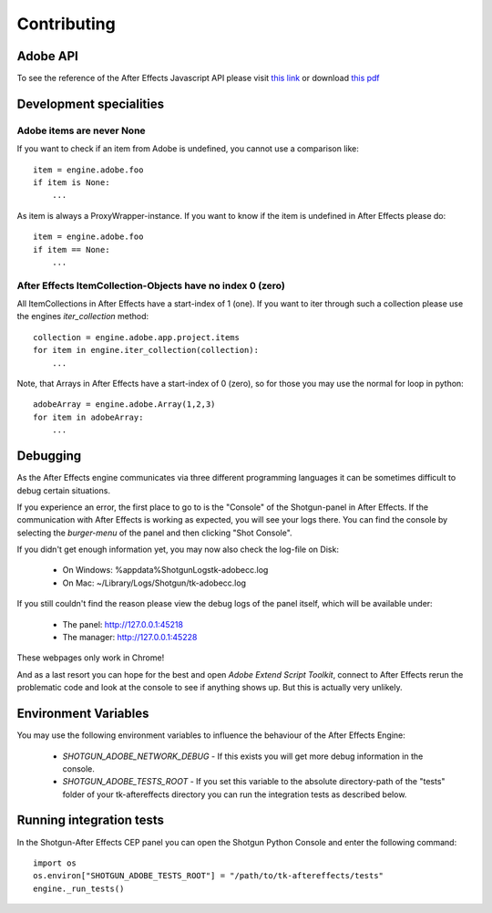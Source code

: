 Contributing
============

Adobe API
---------

To see the reference of the After Effects Javascript API please visit `this link`_ or download `this pdf`_

.. _this link: http://docs.aenhancers.com/introduction/overview/
.. _this pdf: http://blogs.adobe.com/wp-content/blogs.dir/48/files/2012/06/After-Effects-CS6-Scripting-Guide.pdf?file=2012/06/After-Effects-CS6-Scripting-Guide.pdf


Development specialities
------------------------

Adobe items are never None
..........................

If you want to check if an item from Adobe is undefined, you cannot use a comparison like::

    item = engine.adobe.foo
    if item is None:
        ...


As item is always a ProxyWrapper-instance. If you want to know if the item is undefined in After Effects please do::

    item = engine.adobe.foo
    if item == None:
        ...


After Effects ItemCollection-Objects have no index 0 (zero)
...........................................................

All ItemCollections in After Effects have a start-index of 1 (one). If you want to iter through such a collection please use the engines `iter_collection` method::

    collection = engine.adobe.app.project.items
    for item in engine.iter_collection(collection):
        ...

Note, that Arrays in After Effects have a start-index of 0 (zero), so for those you may use the normal for loop in python::

    adobeArray = engine.adobe.Array(1,2,3)
    for item in adobeArray:
        ...

Debugging
---------

As the After Effects engine communicates via three different programming languages it can be sometimes difficult to debug certain situations.

If you experience an error, the first place to go to is the "Console" of the Shotgun-panel in After Effects. If the communication with After Effects is working as expected, you will see your logs there.
You can find the console by selecting the *burger-menu* of the panel and then clicking "Shot Console".


If you didn't get enough information yet, you may now also check the log-file on Disk:

 * On Windows: %appdata%\Shotgun\Logs\tk-adobecc.log
 * On Mac:     ~/Library/Logs/Shotgun/tk-adobecc.log


If you still couldn't find the reason please view the debug logs of the panel itself, which will be available under:

 * The panel: http://127.0.0.1:45218
 * The manager: http://127.0.0.1:45228

These webpages only work in Chrome!


And as a last resort you can hope for the best and open `Adobe Extend Script Toolkit`, connect to After Effects rerun the problematic code and look at the console to see if anything shows up. But this is actually very unlikely.


Environment Variables
---------------------

You may use the following environment variables to influence the behaviour of the After Effects Engine:

 - `SHOTGUN_ADOBE_NETWORK_DEBUG` - If this exists you will get more debug information in the console.
 - `SHOTGUN_ADOBE_TESTS_ROOT` - If you set this variable to the absolute directory-path of the "tests" folder of your tk-aftereffects directory you can run the integration tests as described below.


Running integration tests
-------------------------

In the Shotgun-After Effects CEP panel you can open the Shotgun Python Console and enter the following command::

    import os
    os.environ["SHOTGUN_ADOBE_TESTS_ROOT"] = "/path/to/tk-aftereffects/tests"
    engine._run_tests()

